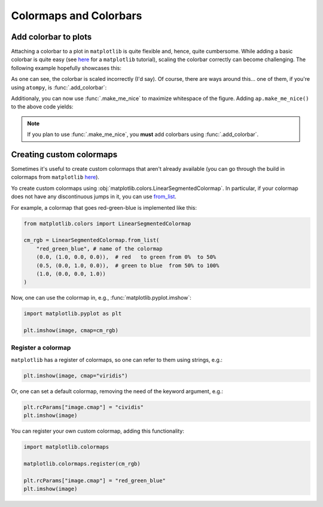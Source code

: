 Colormaps and Colorbars
=======================

Add colorbar to plots
---------------------

Attaching a colorbar to a plot in ``matplotlib`` is quite flexible and,
hence, quite cumbersome. While adding a basic colorbar is quite easy (see
`here <https://matplotlib.org/stable/users/explain/axes/colorbar_placement.html>`_
for a ``matplotlib`` tutorial),
scaling the colorbar correctly can become challenging. The following example
hopefully showcases this:

.. plot:: _examples/colorbars/cbar_matplotlib.py
    :include-source:

As one can see, the colorbar is scaled incorrectly (I'd say). Of course, there
are ways around this... one of them, if you're using ``atompy``, is 
:func:`.add_colorbar`:

.. plot:: _examples/colorbars/cbar_atompy.py
    :include-source:

Additionaly, you can now use :func:`.make_me_nice` to maximize whitespace of
the figure. Adding ``ap.make_me_nice()`` to the above code yields:

.. plot:: _examples/colorbars/cbar_atompy_2.py

.. note::

    If you plan to use :func:`.make_me_nice`, you **must** add colorbars
    using :func:`.add_colorbar`.


Creating custom colormaps
-------------------------

Sometimes it's useful to create custom colormaps that aren't already available
(you can go through the build in colormaps from ``matplotlib``
`here <https://matplotlib.org/stable/users/explain/colors/colormaps.html>`_).

Yo create custom colormaps using 
:obj:`matplotlib.colors.LinearSegmentedColormap`.
In particular, if your colormap does not have any discontinuous jumps in it,
you can use `from_list <https://matplotlib.org/stable/api/_as_gen/matplotlib.colors.LinearSegmentedColormap.html#matplotlib.colors.LinearSegmentedColormap.from_list>`_.

For example, a colormap that goes red-green-blue is implemented 
like this:

.. code:: python

    from matplotlib.colors import LinearSegmentedColormap

    cm_rgb = LinearSegmentedColormap.from_list(
        "red_green_blue", # name of the colormap
        (0.0, (1.0, 0.0, 0.0)),  # red   to green from 0%  to 50%
        (0.5, (0.0, 1.0, 0.0)),  # green to blue  from 50% to 100%
        (1.0, (0.0, 0.0, 1.0)) 
    )

Now, one can use the colormap in, e.g., :func:`matplotlib.pyplot.imshow`:

.. code:: python

    import matplotlib.pyplot as plt

    plt.imshow(image, cmap=cm_rgb)

Register a colormap
*******************

``matplotlib`` has a register of colormaps, so one can refer to them using
strings, e.g.:

.. code:: python

    plt.imshow(image, cmap="viridis")

Or, one can set a default colormap, removing the need of the keyword
argument, e.g.:

.. code:: python

    plt.rcParams["image.cmap"] = "cividis"
    plt.imshow(image)

You can register your own custom colormap, adding this functionality:

.. code:: python

    import matplotlib.colormaps

    matplotlib.colormaps.register(cm_rgb)

    plt.rcParams["image.cmap"] = "red_green_blue"
    plt.imshow(image)





